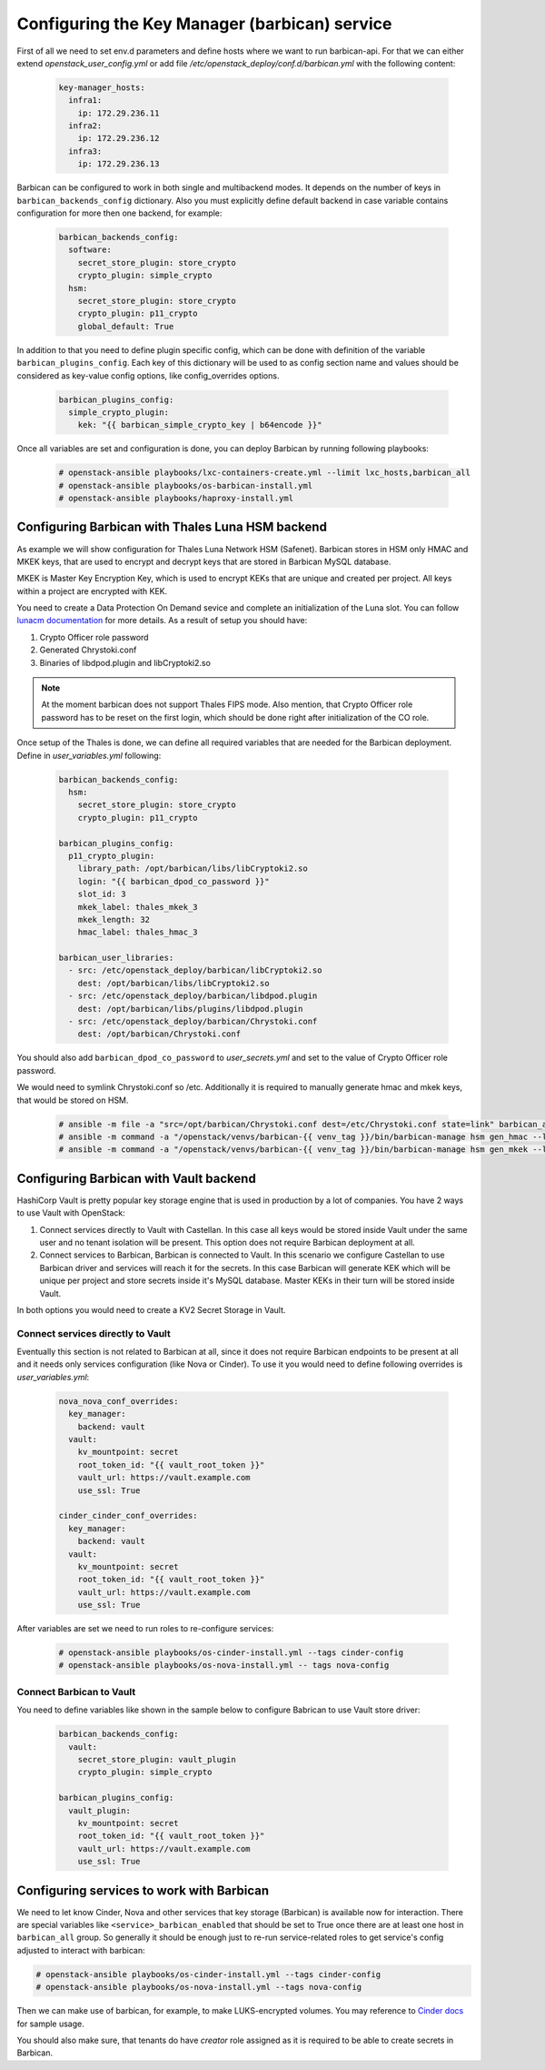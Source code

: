 ==============================================
Configuring the Key Manager (barbican) service
==============================================

First of all we need to set env.d parameters and define hosts where we want to
run barbican-api. For that we can either extend `openstack_user_config.yml` or
add file `/etc/openstack_deploy/conf.d/barbican.yml` with the following
content:

 .. code-block:: yaml

  key-manager_hosts:
    infra1:
      ip: 172.29.236.11
    infra2:
      ip: 172.29.236.12
    infra3:
      ip: 172.29.236.13

Barbican can be configured to work in both single and multibackend modes. It
depends on the number of keys in ``barbican_backends_config`` dictionary. Also
you must explicitly define default backend in case variable contains
configuration for more then one backend, for example:

 .. code-block:: yaml

    barbican_backends_config:
      software:
        secret_store_plugin: store_crypto
        crypto_plugin: simple_crypto
      hsm:
        secret_store_plugin: store_crypto
        crypto_plugin: p11_crypto
        global_default: True

In addition to that you need to define plugin specific config, which can be
done with definition of the variable ``barbican_plugins_config``. Each key
of this dictionary will be used to as config section name and values should
be considered as key-value config options, like config_overrides options.

 .. code-block:: yaml

  barbican_plugins_config:
    simple_crypto_plugin:
      kek: "{{ barbican_simple_crypto_key | b64encode }}"

Once all variables are set and configuration is done, you can deploy
Barbican by running following playbooks:

 .. code::

  # openstack-ansible playbooks/lxc-containers-create.yml --limit lxc_hosts,barbican_all
  # openstack-ansible playbooks/os-barbican-install.yml
  # openstack-ansible playbooks/haproxy-install.yml


Configuring Barbican with Thales Luna HSM backend
~~~~~~~~~~~~~~~~~~~~~~~~~~~~~~~~~~~~~~~~~~~~~~~~~

As example we will show configuration for Thales Luna Network HSM (Safenet).
Barbican stores in HSM only HMAC and MKEK keys, that are used to encrypt and
decrypt keys that are stored in Barbican MySQL database.

MKEK is Master Key Encryption Key, which is used to encrypt KEKs that are
unique and created per project. All keys within a project are encrypted with
KEK.

You need to create a Data Protection On Demand sevice and complete an
initialization of the Luna slot. You can follow `lunacm documentation <https://thalesdocs.com/gphsm/luna/6.3/docs/network/Content/configuration/ppso_partition_config/partition-so_action_to_config_pw-ppso_partition_2.htm>`_
for more details. As a result of setup you should have:

#. Crypto Officer role password
#. Generated Chrystoki.conf
#. Binaries of libdpod.plugin and libCryptoki2.so

.. note::

  At the moment barbican does not support Thales FIPS mode. Also mention, that
  Crypto Officer role password has to be reset on the first login, which should
  be done right after initialization of the CO role.

Once setup of the Thales is done, we can define all required variables that are
needed for the Barbican deployment. Define in `user_variables.yml` following:

 .. code-block:: yaml

  barbican_backends_config:
    hsm:
      secret_store_plugin: store_crypto
      crypto_plugin: p11_crypto

  barbican_plugins_config:
    p11_crypto_plugin:
      library_path: /opt/barbican/libs/libCryptoki2.so
      login: "{{ barbican_dpod_co_password }}"
      slot_id: 3
      mkek_label: thales_mkek_3
      mkek_length: 32
      hmac_label: thales_hmac_3

  barbican_user_libraries:
    - src: /etc/openstack_deploy/barbican/libCryptoki2.so
      dest: /opt/barbican/libs/libCryptoki2.so
    - src: /etc/openstack_deploy/barbican/libdpod.plugin
      dest: /opt/barbican/libs/plugins/libdpod.plugin
    - src: /etc/openstack_deploy/barbican/Chrystoki.conf
      dest: /opt/barbican/Chrystoki.conf

You should also add ``barbican_dpod_co_password`` to `user_secrets.yml`
and set to the value of Crypto Officer role password.

We would need to symlink Chrystoki.conf so /etc. Additionally it is required
to manually generate hmac and mkek keys, that would be stored on HSM.

 .. code::

  # ansible -m file -a "src=/opt/barbican/Chrystoki.conf dest=/etc/Chrystoki.conf state=link" barbican_all
  # ansible -m command -a "/openstack/venvs/barbican-{{ venv_tag }}/bin/barbican-manage hsm gen_hmac --library-path /opt/libs/64/libCryptoki2.so --passphrase {{ barbican_dpod_co_password }} --slot-id 3 --label thales_hmac_3" barbican_all[0]
  # ansible -m command -a "/openstack/venvs/barbican-{{ venv_tag }}/bin/barbican-manage hsm gen_mkek --library-path /opt/libs/64/libCryptoki2.so --passphrase {{ barbican_dpod_co_password }} --slot-id 3 --label thales_mkek_3" barbican_all[0]


Configuring Barbican with Vault backend
~~~~~~~~~~~~~~~~~~~~~~~~~~~~~~~~~~~~~~~

HashiCorp Vault is pretty popular key storage engine that is used in production
by a lot of companies.
You have 2 ways to use Vault with OpenStack:

#. Connect services directly to Vault with Castellan.
   In this case all keys would be stored inside Vault under the same user and
   no tenant isolation will be present.
   This option does not require Barbican deployment at all.
#. Connect services to Barbican, Barbican is connected to Vault.
   In this scenario we configure Castellan to use Barbican driver and services
   will reach it for the secrets. In this case Barbican will generate KEK which
   will be unique per project and store secrets inside it's MySQL database.
   Master KEKs in their turn will be stored inside Vault.

In both options you would need to create a KV2 Secret Storage in Vault.

Connect services directly to Vault
----------------------------------

Eventually this section is not related to Barbican at all, since it does not
require Barbican endpoints to be present at all and it needs only services
configuration (like Nova or Cinder). To use it you would need to define
following overrides is `user_variables.yml`:

 .. code-block:: yaml

    nova_nova_conf_overrides:
      key_manager:
        backend: vault
      vault:
        kv_mountpoint: secret
        root_token_id: "{{ vault_root_token }}"
        vault_url: https://vault.example.com
        use_ssl: True

    cinder_cinder_conf_overrides:
      key_manager:
        backend: vault
      vault:
        kv_mountpoint: secret
        root_token_id: "{{ vault_root_token }}"
        vault_url: https://vault.example.com
        use_ssl: True

After variables are set we need to run roles to re-configure services:

 .. code::

   # openstack-ansible playbooks/os-cinder-install.yml --tags cinder-config
   # openstack-ansible playbooks/os-nova-install.yml -- tags nova-config


Connect Barbican to Vault
-------------------------

You need to define variables like shown in the sample below to configure
Babrican to use Vault store driver:

 .. code-block:: yaml

    barbican_backends_config:
      vault:
        secret_store_plugin: vault_plugin
        crypto_plugin: simple_crypto

    barbican_plugins_config:
      vault_plugin:
        kv_mountpoint: secret
        root_token_id: "{{ vault_root_token }}"
        vault_url: https://vault.example.com
        use_ssl: True


Configuring services to work with Barbican
~~~~~~~~~~~~~~~~~~~~~~~~~~~~~~~~~~~~~~~~~~

We need to let know Cinder, Nova and other services that key storage (Barbican)
is available now for interaction. There are special variables like
``<service>_barbican_enabled`` that should be set to True once there are at
least one host in ``barbican_all`` group. So generally it should be enough
just to re-run service-related roles to get service's config adjusted to
interact with barbican:

.. code::

  # openstack-ansible playbooks/os-cinder-install.yml --tags cinder-config
  # openstack-ansible playbooks/os-nova-install.yml --tags nova-config

Then we can make use of barbican, for example, to make LUKS-encrypted volumes.
You may reference to `Cinder docs <https://docs.openstack.org/cinder/latest/configuration/block-storage/volume-encryption.html#create-an-encrypted-volume-type>`_
for sample usage.

You should also make sure, that tenants do have `creator` role assigned
as it is required to be able to create secrets in Barbican.

